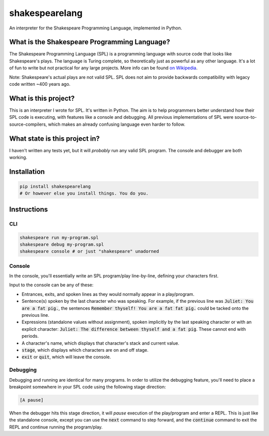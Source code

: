 shakespearelang
===============

.. image:: https://codeclimate.com/github/zmbc/shakespearelang/badges/gpa.svg
   :target: https://codeclimate.com/github/zmbc/shakespearelang
   :alt: Code Climate


An interpreter for the Shakespeare Programming Language, implemented in
Python.

What is the Shakespeare Programming Language?
^^^^^^^^^^^^^^^^^^^^^^^^^^^^^^^^^^^^^^^^^^^^^

The Shakespeare Programming Language (SPL) is a programming language
with source code that looks like Shakespeare's plays. The language is
Turing complete, so theoretically just as powerful as any other
language. It's a lot of fun to write but not practical for any large
projects. More info can be found `on Wikipedia`_.

Note: Shakespeare's actual plays are not valid SPL. SPL does not aim to
provide backwards compatibility with legacy code written ~400 years ago.

What is this project?
^^^^^^^^^^^^^^^^^^^^^

This is an interpreter I wrote for SPL. It's written in Python. The aim
is to help programmers better understand how their SPL code is
executing, with features like a console and debugging. All previous
implementations of SPL were source-to-source-compilers, which makes an already
confusing language even harder to follow.

What state is this project in?
^^^^^^^^^^^^^^^^^^^^^^^^^^^^^^

I haven't written any tests yet, but it will *probably* run any valid
SPL program. The console and debugger are both working.

Installation
^^^^^^^^^^^^

.. code-block::

  pip install shakespearelang
  # Or however else you install things. You do you.

Instructions
^^^^^^^^^^^^

CLI
---

.. code-block::

  shakespeare run my-program.spl
  shakespeare debug my-program.spl
  shakespeare console # or just "shakespeare" unadorned

Console
-------

In the console, you'll essentially write an SPL program/play line-by-line,
defining your characters first.

Input to the console can be any of these:

- Entrances, exits, and spoken lines as they would normally appear in a play/program.
- Sentence(s) spoken by the last character who was speaking. For example,
  if the previous line was :code:`Juliet: You are a fat pig.`, the sentences
  :code:`Remember thyself! You are a fat fat pig.` could be tacked onto the
  previous line.
- Expressions (standalone values without assignment), spoken implicitly by the
  last speaking character or with an explicit character: :code:`Juliet: The difference between thyself and a fat pig`.
  These cannot end with periods.
- A character's name, which displays that character's stack and current value.
- :code:`stage`, which displays which characters are on and off stage.
- :code:`exit` or :code:`quit`, which will leave the console.

Debugging
---------

Debugging and running are identical for many programs. In order to utilize the
debugging feature, you'll need to place a breakpoint somewhere in your SPL code
using the following stage direction:

.. code-block::

  [A pause]

When the debugger hits this stage direction, it will *pause* execution of the play/program
and enter a REPL. This is just like the standalone console, except
you can use the :code:`next` command to step forward, and the :code:`continue`
command to exit the REPL and continue running the program/play.

.. _on Wikipedia: https://en.wikipedia.org/wiki/Shakespeare_Programming_Language
